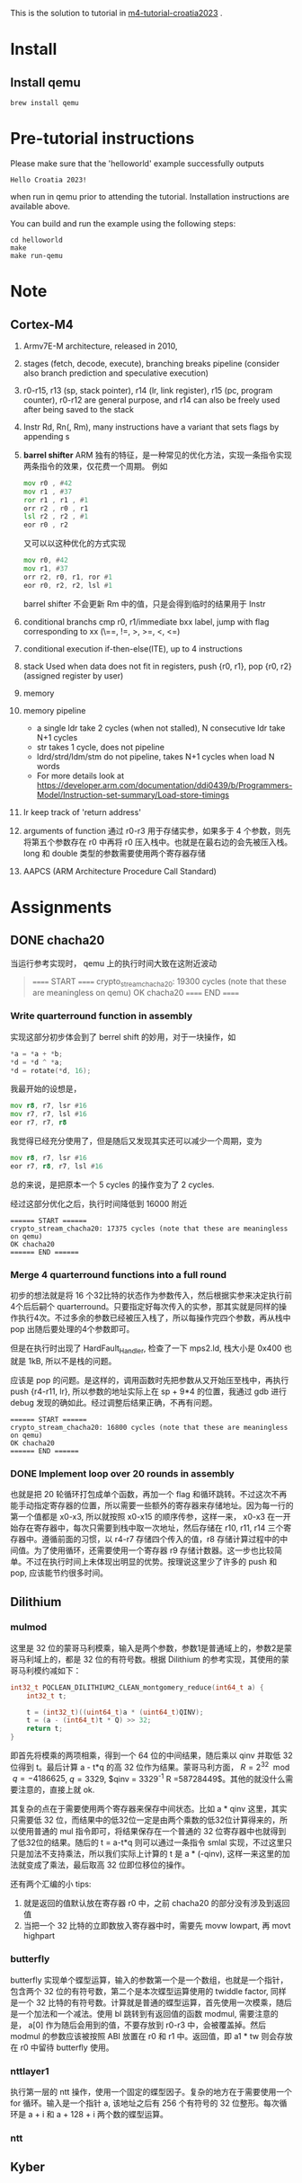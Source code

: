 #+options: ^: nil

This is the solution to tutorial in [[https://github.com/mkannwischer/m4-tutorial-croatia2023][m4-tutorial-croatia2023]] .

* Install

** Install qemu
#+begin_src shell
  brew install qemu
#+end_src


* Pre-tutorial instructions

Please make sure that the 'helloworld' example successfully outputs

#+begin_src shell
Hello Croatia 2023!
#+end_src

when run in qemu prior to attending the tutorial.
Installation instructions are available above.

You can build and run the example using the following steps:

#+begin_src shell
cd helloworld
make
make run-qemu
#+end_src

* Note
** Cortex-M4
1. Armv7E-M architecture, released in 2010,
2. stages (fetch, decode, execute), branching breaks pipeline (consider also branch prediction and speculative execution)
3. r0-r15, r13 (sp, stack pointer), r14 (lr, link register), r15 (pc, program counter), r0-r12 are general purpose, and r14 can also be freely used after being saved to the stack
4. Instr Rd, Rn(, Rm), many instructions have a variant that sets flags by appending s
5. *barrel shifter*
   ARM 独有的特征，是一种常见的优化方法，实现一条指令实现两条指令的效果，仅花费一个周期。
   例如
   #+begin_src asm
     mov r0 , #42
     mov r1 , #37
     ror r1 , r1 , #1
     orr r2 , r0 , r1
     lsl r2 , r2 , #1
     eor r0 , r2
   #+end_src
   又可以以这种优化的方式实现
   #+begin_src asm
  mov r0, #42
  mov r1, #37
  orr r2, r0, r1, ror #1
  eor r0, r2, r2, lsl #1
   #+end_src
    barrel shifter 不会更新 Rm 中的值，只是会得到临时的结果用于 Instr
6. conditional branchs
   cmp r0, r1/immediate
   bxx label, jump with flag corresponding to xx (\==, !=, >, >=, <, <=)
7. conditional execution
   if-then-else(ITE), up to 4 instructions
8. stack
   Used when data does not fit in registers, push {r0, r1}, pop {r0, r2} (assigned register by user)
9. memory
10. memory pipeline
    - a single ldr take 2 cycles (when not stalled), N consecutive ldr take N+1 cycles
    - str takes 1 cycle, does not pipeline
    - ldrd/strd/ldm/stm do not pipeline, takes N+1 cycles when load N words
    - For more details look at https://developer.arm.com/documentation/ddi0439/b/Programmers-Model/Instruction-set-summary/Load-store-timings
11. lr keep track of 'return address'
12. arguments of function
    通过 r0-r3 用于存储实参，如果多于 4 个参数，则先将第五个参数存在 r0 中再将 r0 压入栈中。也就是在最右边的会先被压入栈。
    long 和 double 类型的参数需要使用两个寄存器存储
13. AAPCS (ARM Architecture Procedure Call Standard)
* Assignments
** DONE chacha20
当运行参考实现时， qemu 上的执行时间大致在这附近波动

#+begin_quote
====== START ======
crypto_stream_chacha20: 19300 cycles (note that these are meaningless on qemu)
OK chacha20
====== END ======
#+end_quote

*** Write quarterround function in assembly
实现这部分初步体会到了 berrel shift 的妙用，对于一块操作，如
#+begin_src c
  *a = *a + *b;
  *d = *d ^ *a;
  *d = rotate(*d, 16);
#+end_src
我最开始的设想是，

#+begin_src asm
  mov r8, r7, lsr #16
  mov r7, r7, lsl #16
  eor r7, r7, r8
#+end_src

我觉得已经充分使用了，但是随后又发现其实还可以减少一个周期，变为

#+begin_src asm
  mov r8, r7, lsr #16
  eor r7, r8, r7, lsl #16
#+end_src

总的来说，是把原本一个 5 cycles 的操作变为了 2 cycles.

经过这部分优化之后，执行时间降低到 16000 附近
#+begin_src shell
====== START ======
crypto_stream_chacha20: 17375 cycles (note that these are meaningless on qemu)
OK chacha20
====== END ======
#+end_src

*** Merge 4 quarterround functions into a full round
初步的想法就是将 16 个32比特的状态作为参数传入，然后根据实参来决定执行前4个后后嗣个 quarterround。只要指定好每次传入的实参，那其实就是同样的操作执行4次。不过多余的参数已经被压入栈了，所以每操作完四个参数，再从栈中 pop 出随后要处理的4个参数即可。

但是在执行时出现了 HardFault_Handler, 检查了一下 mps2.ld, 栈大小是 0x400 也就是 1kB, 所以不是栈的问题。

应该是 pop 的问题。是这样的，调用函数时先把参数从又开始压至栈中，再执行 push {r4-r11, lr}, 所以参数的地址实际上在 sp + 9*4 的位置，我通过 gdb 进行 debug 发现的确如此。经过调整后结果正确，不再有问题。

#+begin_src shell
  ====== START ======
  crypto_stream_chacha20: 16800 cycles (note that these are meaningless on qemu)
  OK chacha20
  ====== END ======
#+end_src

*** DONE Implement loop over 20 rounds in assembly
也就是把 20 轮循环打包成单个函数，再加一个 flag 和循环跳转。不过这次不再能手动指定寄存器的位置，所以需要一些额外的寄存器来存储地址。因为每一行的第一个值都是 x0-x3, 所以就按照 x0-x15 的顺序传参，这样一来， x0-x3 在一开始存在寄存器中，每次只需要到栈中取一次地址，然后存储在 r10, r11, r14 三个寄存器中。遵循前面的习惯，以 r4-r7 存储四个传入的值，r8 存储计算过程中的中间值。为了使用循环，还需要使用一个寄存器 r9 存储计数器。这一步也比较简单。不过在执行时间上未体现出明显的优势。按理说这里少了许多的 push 和 pop, 应该能节约很多时间。
** Dilithium
*** mulmod
这里是 32 位的蒙哥马利模乘，输入是两个参数，参数1是普通域上的，参数2是蒙哥马利域上的，都是 32 位的有符号数。根据 Dilithium 的参考实现，其使用的蒙哥马利模约减如下：

#+begin_src c
  int32_t PQCLEAN_DILITHIUM2_CLEAN_montgomery_reduce(int64_t a) {
      int32_t t;

      t = (int32_t)((uint64_t)a * (uint64_t)QINV);
      t = (a - (int64_t)t * Q) >> 32;
      return t;
  }
#+end_src

即首先将模乘的两项相乘，得到一个 64 位的中间结果，随后乘以 qinv 并取低 32 位得到 t。最后计算 a - t*q 的高 32 位作为结果。蒙哥马利方面， $R = 2^{32} \mod q = -4186625$, $q = 3329$, $qinv = 3329^{-1} \mod R =58728449$。其他的就没什么需要注意的，直接上就 ok.

其复杂的点在于需要使用两个寄存器来保存中间状态。比如 a * qinv 这里，其实只需要低 32 位，而结果中的低32位一定是由两个乘数的低32位计算得来的，所以使用普通的 mul 指令即可，将结果保存在一个普通的 32 位寄存器中也就得到了低32位的结果。随后的 t = a-t*q 则可以通过一条指令 smlal 实现，不过这里只只是加法不支持乘法，所以我们实际上计算的 t 是 a * (-qinv), 这样一来这里的加法就变成了乘法，最后取高 32 位即位移位的操作。

还有两个汇编的小 tips:
1. 就是返回的值默认放在寄存器 r0 中，之前 chacha20 的部分没有涉及到返回值
2. 当把一个 32 比特的立即数放入寄存器中时，需要先 movw lowpart, 再  movt highpart

*** butterfly
butterfly 实现单个蝶型运算，输入的参数第一个是一个数组，也就是一个指针，包含两个 32 位的有符号数，第二个是本次蝶型运算使用的 twiddle factor, 同样是一个 32 比特的有符号数。计算就是普通的蝶型运算，首先使用一次模乘，随后是一个加法和一个减法。使用 bl 跳转到有返回值的函数 modmul, 需要注意的是， a[0] 作为随后会用到的值，不要存放到 r0-r3 中，会被覆盖掉。然后 modmul 的参数应该被按照 ABI 放置在 r0 和 r1 中。返回值，即 a1 * tw 则会存放在 r0 中留待 butterfly 使用。

*** nttlayer1
执行第一层的 ntt 操作，使用一个固定的蝶型因子。复杂的地方在于需要使用一个 for 循环。输入是一个指针 a, 该地址之后有 256 个有符号的 32 位整形。每次循环是 a + i 和 a + 128 + i 两个数的蝶型运算。

*** ntt

** Kyber
